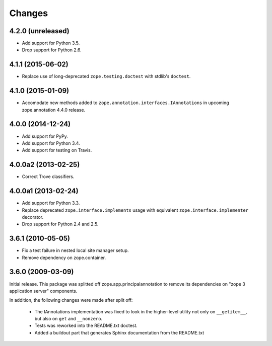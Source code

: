 Changes
=======

4.2.0 (unreleased)
------------------

- Add support for Python 3.5.

- Drop support for Python 2.6.


4.1.1 (2015-06-02)
------------------

- Replace use of long-deprecated ``zope.testing.doctest`` with stdlib's
  ``doctest``.


4.1.0 (2015-01-09)
------------------

- Accomodate new methods added to ``zope.annotation.interfaces.IAnnotations``
  in upcoming zope.annotation 4.4.0 release.


4.0.0 (2014-12-24)
------------------

- Add support for PyPy.

- Add support for Python 3.4.

- Add support for testing on Travis.


4.0.0a2 (2013-02-25)
--------------------

- Correct Trove classifiers.


4.0.0a1 (2013-02-24)
--------------------

- Add support for Python 3.3.

- Replace deprecated ``zope.interface.implements`` usage with equivalent
  ``zope.interface.implementer`` decorator.

- Drop support for Python 2.4 and 2.5.

3.6.1 (2010-05-05)
------------------

- Fix a test failure in nested local site manager setup.

- Remove dependency on zope.container.

3.6.0 (2009-03-09)
------------------

Initial release. This package was splitted off zope.app.principalannotation
to remove its dependencies on "zope 3 application server" components.

In addition, the following changes were made after split off:

 - The IAnnotations implementation was fixed to look in the higher-level
   utility not only on ``__getitem__``, but also on ``get`` and ``__nonzero``.

 - Tests was reworked into the README.txt doctest.

 - Added a buildout part that generates Sphinx documentation from the
   README.txt
